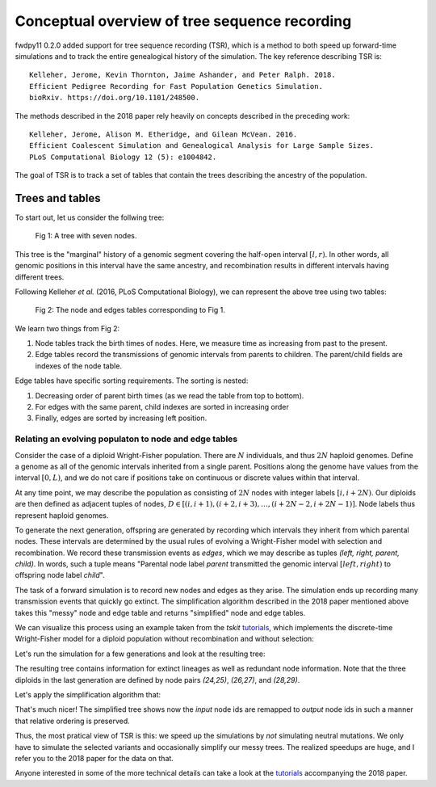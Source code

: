 Conceptual overview of tree sequence recording
--------------------------------------------------------------

fwdpy11 0.2.0 added support for tree sequence recording (TSR), which is a method to both speed up
forward-time simulations and to track the entire genealogical history of the simulation.  The key reference
describing TSR is::

    Kelleher, Jerome, Kevin Thornton, Jaime Ashander, and Peter Ralph. 2018.
    Efficient Pedigree Recording for Fast Population Genetics Simulation.
    bioRxiv. https://doi.org/10.1101/248500.

The methods described in the 2018 paper rely heavily on concepts described in the preceding work::

    Kelleher, Jerome, Alison M. Etheridge, and Gilean McVean. 2016.
    Efficient Coalescent Simulation and Genealogical Analysis for Large Sample Sizes.
    PLoS Computational Biology 12 (5): e1004842.

The goal of TSR is to track a set of tables that contain the trees describing the ancestry of the population.

Trees and tables
++++++++++++++++++++++++++++++++

To start out, let us consider the follwing tree:

.. figure:: ../images/tree.png

        Fig 1: A tree with seven nodes.

This tree is the "marginal" history of a genomic segment covering the half-open interval :math:`[l, r)`. In other words,
all genomic positions in this interval have the same ancestry, and recombination results in different intervals having
different trees.

Following Kelleher *et al.* (2016, PLoS Computational Biology), we can represent the above tree using two tables:

.. figure:: ../images/tables.png

       Fig 2: The node and edges tables corresponding to Fig 1.

We learn two things from Fig 2:

1. Node tables track the birth times of nodes.  Here, we measure time as increasing from past to the present.
2. Edge tables record the transmissions of genomic intervals from parents to children.  The parent/child fields
   are indexes of the node table.

Edge tables have specific sorting requirements.  The sorting is nested:

1. Decreasing order of parent birth times (as we read the table from top to bottom).
2. For edges with the same parent, child indexes are sorted in increasing order
3. Finally, edges are sorted by increasing left position.

Relating an evolving populaton to node and edge tables
==============================================================================

Consider the case of a diploid Wright-Fisher population.  There are :math:`N` individuals, and
thus :math:`2N` haploid genomes.  Define a genome as all of the genomic intervals inherited from a 
single parent.  Positions along the genome have values from the interval :math:`[0,L)`, and we do not
care if positions take on continuous or discrete values within that interval.

At any time point, we may describe the population as consisting of :math:`2N` nodes with integer labels
:math:`[i,i+2N)`.  Our diploids are then defined as adjacent tuples of nodes,
:math:`D \in [(i,i+1),(i+2,i+3),\ldots,(i+2N-2,i+2N-1)]`.  Node labels thus represent haploid genomes.

To generate the next generation, offspring are generated by recording which intervals they inherit from which parental
nodes.  These intervals are determined by the usual rules of evolving a Wright-Fisher model with selection and
recombination.  We record these transmission events as *edges*, which we may describe as tuples `(left, right, parent,
child)`. In words, such a tuple means "Parental node label `parent` transmitted the genomic interval
:math:`[left,right)` to offspring node label `child`". 

The task of a forward simulation is to record new nodes and edges as they arise.  The simulation ends up recording many 
transmission events that quickly go extinct.  The simplification algorithm described in the 2018 paper mentioned above
takes this "messy" node and edge table and returns "simplified" node and edge tables.

We can visualize this process using an example taken from the `tskit` tutorials_, which implements the discrete-time
Wright-Fisher model for a diploid population without recombination and without selection:

.. ipython:: python

    import msprime
    import numpy as np

    def wf1(N, ngens):
        tc = msprime.TableCollection(1.0) 
        # Add 2N nodes at time = 0.
        # These nodes represent the 
        # initial list of parental
        # gametes
        for i in range(2*N):
            tc.nodes.add_row(time=0, flags=msprime.NODE_IS_SAMPLE)
        next_offspring_index = len(tc.nodes)
        first_parental_index = 0
        for gen in range(1,ngens+1):
            assert next_offspring_index == len(tc.nodes)
            assert first_parental_index == len(tc.nodes) - 2*N
            # Pick 2N parents
            parents = np.random.randint(0, N, 2*N)
            for parent1, parent2 in zip(parents[::2], parents[1::2]):
                # Pick 1 gamete from each parent
                mendel = np.random.random_sample(2)
                g1 = first_parental_index + 2*parent1 + (mendel[0] < 0.5)
                g2 = first_parental_index + 2*parent2 + (mendel[1] < 0.5)
                # Add nodes for our offspring's
                # two gametes
                tc.nodes.add_row(time=gen, flags=msprime.NODE_IS_SAMPLE)
                tc.nodes.add_row(time=gen, flags=msprime.NODE_IS_SAMPLE)
                # Add edges reflecting the
                # transmission from parental
                # nodes to offspring nodes
                tc.edges.add_row(left=0.0, right=1.0, parent=g1, child=next_offspring_index)
                tc.edges.add_row(left=0.0, right=1.0, parent=g2, child=next_offspring_index+1)
                next_offspring_index += 2
            first_parental_index += 2*N
        return tc


Let's run the simulation for a few generations and look at the resulting tree:

.. ipython:: python
    :okexcept:

    np.random.seed(42)
    tc = wf1(3, 4)
    # Before we can get a tree sequence from
    # the data, we must change direction of 
    # time from foward to backwards to satisty
    # msprime:
    t = tc.nodes.time
    t -= tc.nodes.time.max()
    t *= -1.0
    tc.nodes.set_columns(time=t, flags=tc.nodes.flags)
    # Sort the tables:
    tc.sort()
    ts = tc.tree_sequence()
    print(ts.first().draw(format="unicode"))


The resulting tree contains information for extinct lineages as well as redundant node information.  Note
that the three diploids in the last generation are defined by node pairs `(24,25)`, `(26,27)`, and `(28,29)`.

Let's apply the simplification algorithm that:

.. ipython:: python
    :okexcept:

    samples = np.where(tc.nodes.time == 0)[0]
    node_map = tc.simplify(samples=samples.tolist())
    ts = tc.tree_sequence()
    tree = ts.first()
    imap = {node_map[node]: node for node in range(len(node_map))}
    nl = {i:"{}->{}".format(imap[i],i) for i in tree.nodes()}
    print(tree.draw(format="unicode",node_labels=nl))

That's much nicer!  The simplified tree shows now the *input* node ids are remapped to *output* node ids
in such a manner that relative ordering is preserved.
 
Thus, the most pratical view of TSR is this: we speed up the simulations by *not* simulating neutral mutations.
We only have to simulate the selected variants and occasionally simplify our messy trees.  The realized speedups are
huge, and I refer you to the 2018 paper for the data on that.

Anyone interested in some of the more technical details can take a look at the tutorials_ accompanying the 2018 paper.


.. _tutorials: https://tskit-dev.github.io/tutorials/
